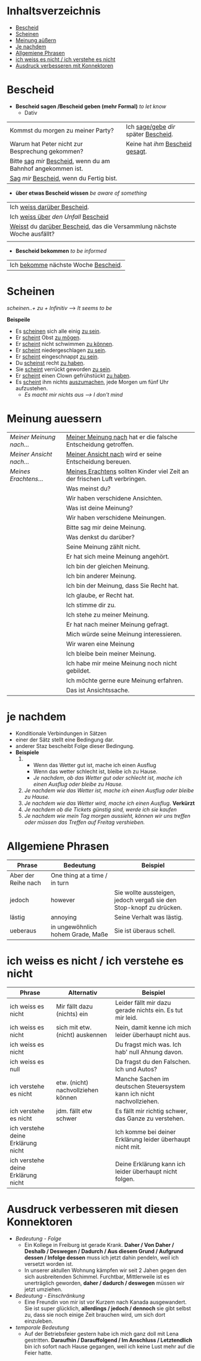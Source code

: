 * Inhaltsverzeichnis
- [[#Bescheid][Bescheid]]
- [[#Scheinen][Scheinen]]
- [[#meinung-auessern][Meinung aüßern]]
- [[#je-nachdem][Je nachdem]]
- [[#allgemiene-phrasen][Allgemiene Phrasen]]
- [[#nicht-wissen-oder-verstehen][ich weiss es nicht / ich verstehe es nicht]]
- [[#ausdruck-verbesseren-mit-konnektoren][Ausdruck verbesseren mit Konnektoren]]
* Bescheid
:PROPERTIES:
:CUSTOM_ID: Bescheid
:END:
- *Bescheid sagen /Bescheid geben (mehr Formal)* /to let know/
  - Dativ
|-------------------------------------------------------------------+------------------------------------------|
|                                                                   |                                          |
|-------------------------------------------------------------------+------------------------------------------|
| Kommst du morgen zu meiner Party?                                 | Ich _sage/gebe_ /dir/ später _Bescheid_. |
|-------------------------------------------------------------------+------------------------------------------|
| Warum hat Peter nicht zur Besprechung gekommen?                   | Keine hat /ihm/ _Bescheid gesagt_.       |
|-------------------------------------------------------------------+------------------------------------------|
| Bitte _sag_  /mir/ _Bescheid_, wenn du am Bahnhof angekommen ist. |                                          |
|-------------------------------------------------------------------+------------------------------------------|
| _Sag_ /mir/ _Bescheid_, wenn du Fertig bist.                      |                                          |
|-------------------------------------------------------------------+------------------------------------------|

- *über etwas Bescheid wissen* /be aware of something/
|-----------------------------------------------------------------------------|
|                                                                             |
|-----------------------------------------------------------------------------|
| Ich _weiss darüber Bescheid_.                                               |
|-----------------------------------------------------------------------------|
| Ich _weiss über_ /den Unfall/ _Bescheid_                                    |
|-----------------------------------------------------------------------------|
| _Weisst_ du _darüber Bescheid_, das die Versammlung nächste Woche ausfällt? |
|-----------------------------------------------------------------------------|
|                                                                             |

- *Bescheid bekommen* /to be informed/
|-----------------------------------------|
|                                         |
|-----------------------------------------|
| Ich _bekomme_ nächste Woche _Bescheid_. |
|-----------------------------------------|
* Scheinen
:PROPERTIES:
:CUSTOM_ID: Scheinen
:END:
/scheinen..+ zu + Infinitiv/ --> /It seems to be/

*Beispeile*
- Es _scheinen_ sich alle einig _zu sein_.
- Er _scheint_ Obst _zu mögen_.
- Er _scheint_ nicht schwimmen _zu können_.
- Er _scheint_ niedergeschlagen _zu sein_.
- Er _scheint_ eingeschnappt _zu sein_.
- Du _scheinst_ recht _zu haben_.
- Sie _scheint_ verrückt geworden _zu sein_.
- Er _scheint_ einen Clown gefrühstückt _zu haben_.
- Es _scheint_ ihm nichts _auszumachen_, jede Morgen um fünf Uhr aufzustehen.
  - /Es macht mir nichts aus ---> I don't mind/
* Meinung auessern
:PROPERTIES:
:CUSTOM_ID: meinung-auessern
:END:
|--------------------------+------------------------------------------------------------------------------|
|                          |                                                                              |
|--------------------------+------------------------------------------------------------------------------|
| /Meiner Meinung nach.../ | _Meiner Meinung nach_ hat er die falsche Entscheidung getroffen.             |
|--------------------------+------------------------------------------------------------------------------|
| /Meiner Ansicht nach.../ | _Meiner Ansicht nach_ wird er seine Entscheidung bereuen.                    |
|--------------------------+------------------------------------------------------------------------------|
| /Meines Erachtens.../    | _Meines Erachtens_ sollten Kinder viel Zeit an der frischen Luft verbringen. |
|--------------------------+------------------------------------------------------------------------------|
|                          | Was meinst du?                                                               |
|--------------------------+------------------------------------------------------------------------------|
|                          | Wir haben verschidene Ansichten.                                             |
|--------------------------+------------------------------------------------------------------------------|
|                          | Was ist deine Meinung?                                                       |
|--------------------------+------------------------------------------------------------------------------|
|                          | Wir haben verschidene Meinungen.                                             |
|--------------------------+------------------------------------------------------------------------------|
|                          | Bitte sag mir deine Meinung.                                                 |
|--------------------------+------------------------------------------------------------------------------|
|                          | Was denkst du darüber?                                                       |
|--------------------------+------------------------------------------------------------------------------|
|                          | Seine Meinung zählt nicht.                                                   |
|--------------------------+------------------------------------------------------------------------------|
|                          | Er hat sich meine Meinung angehört.                                          |
|--------------------------+------------------------------------------------------------------------------|
|                          | Ich bin der gleichen Meinung.                                                |
|--------------------------+------------------------------------------------------------------------------|
|                          | Ich bin anderer Meinung.                                                     |
|--------------------------+------------------------------------------------------------------------------|
|                          | Ich bin der Meinung, dass Sie Recht hat.                                     |
|--------------------------+------------------------------------------------------------------------------|
|                          | Ich glaube, er Recht hat.                                                    |
|--------------------------+------------------------------------------------------------------------------|
|                          | Ich stimme dir zu.                                                           |
|--------------------------+------------------------------------------------------------------------------|
|                          | Ich stehe zu meiner Meinung.                                                 |
|--------------------------+------------------------------------------------------------------------------|
|                          | Er hat nach meiner Meinung gefragt.                                          |
|--------------------------+------------------------------------------------------------------------------|
|                          | Mich würde seine Meinung interessieren.                                      |
|--------------------------+------------------------------------------------------------------------------|
|                          | Wir waren eine Meinung                                                       |
|--------------------------+------------------------------------------------------------------------------|
|                          | Ich bleibe bein meiner Meinung.                                              |
|--------------------------+------------------------------------------------------------------------------|
|                          | Ich habe mir meine Meinung noch nicht gebildet.                              |
|--------------------------+------------------------------------------------------------------------------|
|                          | Ich möchte gerne eure Meinung erfahren.                                      |
|--------------------------+------------------------------------------------------------------------------|
|                          | Das ist Ansichtssache.                                                       |
|--------------------------+------------------------------------------------------------------------------|
* je nachdem
:PROPERTIES:
:CUSTOM_ID: je-nachdem
:END:
- Konditionale Verbindungen in Sätzen
- einer der Sätz stellt eine Bedingung dar.
- anderer Staz bescheibt Folge dieser Bedingung.
- *Beispiele*
  1.
     - Wenn das Wetter gut ist, mache ich einen Ausflug
     - Wenn das wetter schlecht ist, bleibe ich zu Hause.
     - /Je nachdem, ob das Wetter gut oder schlecht ist, mache ich einen Ausflug oder bleibe zu Hause./
  2. /Je nachdem wie das Wetter ist, mache ich einen Ausflug oder bleibe zu Hause./
  3. /Je nachdem wie das Wetter wird, mache ich einen Ausflug./ *Verkürzt*
  4. /Je nachdem ob die Tickets günstig sind, werde ich sie kaufen/
  5. /Je nachdem wie mein Tag morgen aussieht, können wir uns treffen oder müssen das Treffen auf Freitag vershieben./
* Allgemiene Phrasen
:PROPERTIES:
:CUSTOM_ID: allgemiene-phrasen
:END:

|---------------------+-----------------------------------+---------------------------------------------------------------------|
| Phrase              | Bedeutung                         | Beispiel                                                            |
|---------------------+-----------------------------------+---------------------------------------------------------------------|
| Aber der Reihe nach | One thing at a time / in turn     |                                                                     |
| jedoch              | however                           | Sie wollte aussteigen, jedoch vergaß sie den Stop-knopf zu drücken. |
| lästig              | annoying                          | Seine Verhalt was lästig.                                           |
| ueberaus            | in ungewöhnlich hohem Grade, Maße | Sie ist überaus schell.                                             |
|---------------------+-----------------------------------+---------------------------------------------------------------------|
* ich weiss es nicht / ich verstehe es nicht
:PROPERTIES:
:CUSTOM_ID: nicht-wissen-oder-verstehen
:END:
|------------------------------------+------------------------------------+------------------------------------------------------------------------|
| Phrase                             | Alternativ                         | Beispiel                                                               |
|------------------------------------+------------------------------------+------------------------------------------------------------------------|
| ich weiss es nicht                 | Mir fällt dazu (nichts) ein        | Leider fällt mir dazu gerade nichts ein. Es tut mir leid.              |
| ich weiss es nicht                 | sich mit etw. (nicht) auskennen    | Nein, damit kenne ich mich leider überhaupt nicht aus.                 |
| ich weiss es nicht                 |                                    | Du fragst mich was. Ich hab' null Ahnung davon.                        |
| ich weiss es null                  |                                    | Da fragst du den Falschen. Ich und Autos?                              |
|------------------------------------+------------------------------------+------------------------------------------------------------------------|
| ich verstehe es nicht              | etw. (nicht) nachvollziehen können | Manche Sachen im deutschen Steuersystem kann ich nicht nachvollziehen. |
| ich verstehe es nicht              | jdm. fällt etw schwer              | Es fällt mir richtig schwer, das Ganze zu verstehen.                   |
|------------------------------------+------------------------------------+------------------------------------------------------------------------|
| ich verstehe deine Erklärung nicht |                                    | Ich komme bei deiner Erklärung leider überhaupt nicht mit.             |
| ich verstehe deine Erklärung nicht |                                    | Deine Erklärung kann ich leider überhaupt nicht folgen.                |
|------------------------------------+------------------------------------+------------------------------------------------------------------------|
* Ausdruck verbesseren mit diesen Konnektoren
:PROPERTIES:
:CUSTOM_ID: ausdruck-verbesseren-mit-konnektoren
:END:
- /Bedeutung - Folge/
  - Ein Kollege in Freiburg ist gerade Krank. *Daher / Von Daher / Deshalb / Deswegen / Dadurch / Aus diesem Grund / Aufgrund dessen / Infolge dessen* muss ich jetzt dahin pendeln, weil ich versetzt worden ist.
  - In unserer aktullen Wohnung kämpfen wir seit 2 Jahen gegen den sich ausbreitenden Schimmel. Furchtbar, Mittlerweile ist es unerträglich geworden, *daher / dadurch / deswegen* müssen wir jetzt umziehen.
- /Bedeutung - Einschränkung/
  - Eine Freundin von mir ist vor Kurzem nach Kanada ausgewandert. Sie ist super glücklich, *allerdings / jedoch / dennoch* sie gibt selbst zu, dass sie noch einige Zeit brauchen wird,  um sich dort einzuleben.
- /temporale Bedeutung/
  - Auf der Betriebsfeier gestern habe ich mich ganz doll mit Lena gestritten. *Daraufhin / Darauffolgend / Im Anschluss / Letztendlich* bin ich sofort nach Hause gegangen, weil ich keine Lust mehr auf die Feier hatte.
